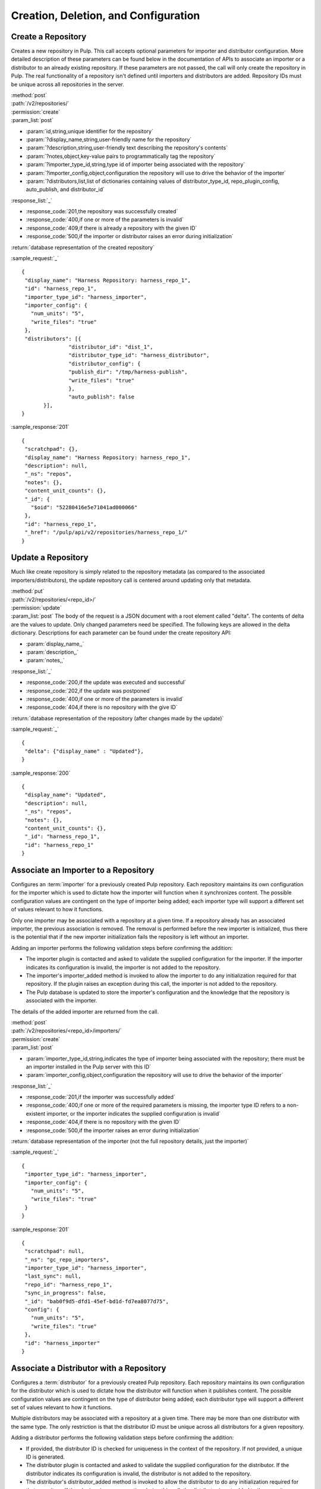 Creation, Deletion, and Configuration
=====================================

Create a Repository
-------------------

Creates a new repository in Pulp. This call accepts optional parameters 
for importer and distributor configuration. More detailed description of 
these parameters can be found below in the documentation of APIs to associate an importer 
or a distributor to an already existing repository. If these parameters are not passed, 
the call will only create the repository in Pulp. The real functionality 
of a repository isn't defined until importers and distributors are added. 
Repository IDs must be unique across all repositories in the server.

| :method:`post`
| :path:`/v2/repositories/`
| :permission:`create`
| :param_list:`post`

* :param:`id,string,unique identifier for the repository`
* :param:`?display_name,string,user-friendly name for the repository`
* :param:`?description,string,user-friendly text describing the repository's contents`
* :param:`?notes,object,key-value pairs to programmatically tag the repository`
* :param:`?importer_type_id,string,type id of importer being associated with the repository`
* :param:`?importer_config,object,configuration the repository will use to drive the behavior of the importer`
* :param:`?distributors,list,list of dictionaries containing values of distributor_type_id, repo_plugin_config, auto_publish, and distributor_id`

| :response_list:`_`

* :response_code:`201,the repository was successfully created`
* :response_code:`400,if one or more of the parameters is invalid`
* :response_code:`409,if there is already a repository with the given ID`
* :response_code:`500,if the importer or distributor raises an error during initialization`

| :return:`database representation of the created repository`

:sample_request:`_` ::

 {
  "display_name": "Harness Repository: harness_repo_1",
  "id": "harness_repo_1",
  "importer_type_id": "harness_importer",
  "importer_config": {
    "num_units": "5",
    "write_files": "true"
  },
  "distributors": [{
  		"distributor_id": "dist_1",
  		"distributor_type_id": "harness_distributor",
  		"distributor_config": {
    		"publish_dir": "/tmp/harness-publish",
    		"write_files": "true"
  		},
  		"auto_publish": false
  	}],
 }


:sample_response:`201` ::

 {
  "scratchpad": {},
  "display_name": "Harness Repository: harness_repo_1",
  "description": null,
  "_ns": "repos",
  "notes": {},
  "content_unit_counts": {},
  "_id": {
    "$oid": "52280416e5e71041ad000066"
  }, 
  "id": "harness_repo_1",
  "_href": "/pulp/api/v2/repositories/harness_repo_1/"
 }

Update a Repository
-------------------

Much like create repository is simply related to the repository metadata (as
compared to the associated importers/distributors), the update repository call
is centered around updating only that metadata.

| :method:`put`
| :path:`/v2/repositories/<repo_id>/`
| :permission:`update`
| :param_list:`post` The body of the request is a JSON document with a root element
  called "delta". The contents of delta are the values to update. Only changed
  parameters need be specified. The following keys are allowed in the delta
  dictionary. Descriptions for each parameter can be found under the create
  repository API:

* :param:`display_name,,`
* :param:`description,,`
* :param:`notes,,`

| :response_list:`_`

* :response_code:`200,if the update was executed and successful`
* :response_code:`202,if the update was postponed`
* :response_code:`400,if one or more of the parameters is invalid`
* :response_code:`404,if there is no repository with the give ID`

| :return:`database representation of the repository (after changes made by the update)`

:sample_request:`_` ::

 {
  "delta": {"display_name" : "Updated"},
 }

:sample_response:`200` ::

 {
  "display_name": "Updated",
  "description": null,
  "_ns": "repos",
  "notes": {},
  "content_unit_counts": {},
  "_id": "harness_repo_1",
  "id": "harness_repo_1"
 }


Associate an Importer to a Repository
-------------------------------------

Configures an :term:`importer` for a previously created Pulp repository. Each
repository maintains its own configuration for the importer which is used to
dictate how the importer will function when it synchronizes content. The possible
configuration values are contingent on the type of importer being added; each
importer type will support a different set of values relevant to how it functions.

Only one importer may be associated with a repository at a given time. If a
repository already has an associated importer, the previous association is removed.
The removal is performed before the new importer is initialized, thus there is
the potential that if the new importer initialization fails the repository is
left without an importer.

Adding an importer performs the following validation steps before confirming the addition:

* The importer plugin is contacted and asked to validate the supplied configuration for the importer.
  If the importer indicates its configuration is invalid, the importer is not added to the repository.
* The importer's importer_added method is invoked to allow the importer to do any initialization required
  for that repository. If the plugin raises an exception during this call, the importer is not added to the repository.
* The Pulp database is updated to store the importer's configuration and the knowledge that the repository
  is associated with the importer.

The details of the added importer are returned from the call.

| :method:`post`
| :path:`/v2/repositories/<repo_id>/importers/`
| :permission:`create`
| :param_list:`post`

* :param:`importer_type_id,string,indicates the type of importer being associated with the repository; there must be an importer installed in the Pulp server with this ID`
* :param:`importer_config,object,configuration the repository will use to drive the behavior of the importer`

| :response_list:`_`

* :response_code:`201,if the importer was successfully added`
* :response_code:`400,if one or more of the required parameters is missing, the importer type ID refers to a non-existent importer, or the importer indicates the supplied configuration is invalid`
* :response_code:`404,if there is no repository with the given ID`
* :response_code:`500,if the importer raises an error during initialization`

| :return:`database representation of the importer (not the full repository details, just the importer)`

:sample_request:`_` ::

 {
  "importer_type_id": "harness_importer",
  "importer_config": {
    "num_units": "5",
    "write_files": "true"
  }
 }

:sample_response:`201` ::

 {
  "scratchpad": null,
  "_ns": "gc_repo_importers",
  "importer_type_id": "harness_importer",
  "last_sync": null,
  "repo_id": "harness_repo_1",
  "sync_in_progress": false,
  "_id": "bab0f9d5-dfd1-45ef-bd1d-fd7ea8077d75",
  "config": {
    "num_units": "5",
    "write_files": "true"
  },
  "id": "harness_importer"
 }

.. _distributor_associate:

Associate a Distributor with a Repository
-----------------------------------------

Configures a :term:`distributor` for a previously created Pulp repository. Each
repository maintains its own configuration for the distributor which is used to
dictate how the distributor will function when it publishes content. The possible
configuration values are contingent on the type of distributor being added; each
distributor type will support a different set of values relevant to how it functions.

Multiple distributors may be associated with a repository at a given time. There
may be more than one distributor with the same type. The only restriction is
that the distributor ID must be unique across all distributors for a given repository.

Adding a distributor performs the following validation steps before confirming the addition:

* If provided, the distributor ID is checked for uniqueness in the context of
  the repository. If not provided, a unique ID is generated.
* The distributor plugin is contacted and asked to validate the supplied
  configuration for the distributor. If the distributor indicates its configuration
  is invalid, the distributor is not added to the repository.
* The distributor's distributor_added method is invoked to allow the distributor
  to do any initialization required for that repository. If the plugin raises an
  exception during this call, the distributor is not added to the repository.
* The Pulp database is updated to store the distributor's configuration and the
  knowledge that the repository is associated with the distributor.

The details of the added distributor are returned from the call.

| :method:`post`
| :path:`/v2/repositories/<repo_id>/distributors/`
| :permission:`create`
| :param_list:`post`

* :param:`distributor_type_id,string,indicates the type of distributor being associated with the repository; there must be a distributor installed in the Pulp server with this ID`
* :param:`distributor_config,object,configuration the repository will use to drive the behavior of the distributor`
* :param:`?distributor_id,string,if specified, this value will be used to refer to the distributor; if not specified, one will be randomly assigned to the distributor`
* :param:`?auto_publish,boolean,if true, this distributor will automatically have its publish operation invoked after a successful repository sync. Defaults to false if unspecified`

| :response_list:`_`

* :response_code:`201,if the distributor was successfully added`
* :response_code:`400,if one or more of the required parameters is missing, the distributor type ID refers to a non-existent distributor, or the distributor indicates the supplied configuration is invalid`
* :response_code:`404,if there is no repository with the given ID`
* :response_code:`500,if the distributor raises an error during initialization`

| :return:`database representation of the distributor (not the full repository details, just the distributor)`

:sample_request:`_` ::

 {
  "distributor_id": "dist_1",
  "distributor_type_id": "harness_distributor",
  "distributor_config": {
    "publish_dir": "/tmp/harness-publish",
    "write_files": "true"
  },
  "auto_publish": false
 }

:sample_response:`201` ::

 {
  "scratchpad": null,
  "_ns": "gc_repo_distributors",
  "last_publish": null,
  "auto_publish": false,
  "distributor_type_id": "harness_distributor",
  "repo_id": "harness_repo_1",
  "publish_in_progress": false,
  "_id": "cfdd6ab9-6dbe-4192-bde2-d00db768f268",
  "config": {
    "publish_dir": "/tmp/harness-publish",
    "write_files": "true"
  },
  "id": "dist_1"
 }


Update a Distributor Associated with a Repository
-------------------------------------------------

Update the configuration for a :term:`distributor` that has already been associated with a
repository. This performs the following actions:

1. Updates the distributor on the server.
2. Rebinds any bound consumers.

Any distributor configuration value that is not specified remains unchanged.

Each step is represented by a :ref:`call_report` in the returned :ref:`call_report_list`.
However, each :ref:`bind` is itself performed in multiple steps.  The total number of returned
call_requests depends on how many consumers are bound to the repository.

| :method:`put`
| :path:`/v2/repositories/<repo_id>/distributors/<distributor_id>/`
| :permission:`update`

| :response_list:`_`

* :response_code:`202,if the request was accepted by the server to update the distributor
  when the repository is available`
* :response_code:`404,if there is no repository or distributor with the specified IDs`
* :response_code:`409,if a conflict was detected and the request is not serviceable now, or any time
  in the future`

| :return:`A call report list`

:sample_request:`_` ::

 {
  "distributor_config": {
    "demo_key": "demo_value"
  },
  "delta": {
    "auto_publish": true
  }
 }

:sample_response:`202` ::

 [
  {
   "task_group_id": "bf828f3f-505f-4a1d-8a32-fb2c8b679d6d",
   "call_request_id": "6c22d630-786a-492c-a2e3-db0dafabf160",
   "exception": null,
   "_href": "/pulp/api/v2/task_groups/bf828f3f-505f-4a1d-8a32-fb2c8b679d6d/",
   "task_id": "6c22d630-786a-492c-a2e3-db0dafabf160",
   "call_request_tags": [
     "pulp:repository:demo-repo",
     "pulp:repository_distributor:demo_distributor",
     "pulp:action:update_distributor"
   ],
   "reasons": [],
   "start_time": null,
   "traceback": null,
   "schedule_id": null,
   "finish_time": null,
   "state": "waiting",
   "result": null,
   "dependency_failures": {},
   "call_request_group_id": "bf828f3f-505f-4a1d-8a32-fb2c8b679d6d",
   "progress": {},
   "principal_login": "admin",
   "response": "accepted",
   "tags": [
     "pulp:repository:demo-repo",
     "pulp:repository_distributor:demo_distributor",
     "pulp:action:update_distributor"
   ]
  }
 ]


.. _distributor_disassociate:

Disassociate a Distributor from a Repository
--------------------------------------------

Disassociating a distributor performs the following actions:

1. Remove the association between the distributor and the repository.
2. Unbind all bound consumers.

Each step is represented by a :ref:`call_report` in the returned :ref:`call_report_list`.
However, each :ref:`unbind` is itself performed in multiple steps.  The total number of returned
call_requests depends on how many consumers are bound to the repository.

| :method:`delete`
| :path:`/v2/repositories/<repo_id>/distributors/<distributor_id>/`
| :permission:`delete`

| :response_list:`_`

* :response_code:`202,if the request was accepted by the server to disassociate when the repository is available`
* :response_code:`404,if there is no repository or distributor with the specified IDs`
* :response_code:`500,if the server raises an error during disassociation`

| :return:`A call report list`


Delete a Repository
-------------------

When a repository is deleted, it is removed from the database and its local
working directory is deleted. The content within the repository, however,
is not deleted. Deleting content is handled through the
:doc:`orphaned unit <../content/orphan>` process.

Deleting a repository is performed in the following major steps:

 1. Delete the repository.
 2. Unbind all bound consumers.

Each step is represented by a :ref:`call_report` in the returned :ref:`call_report_list`.
However, each :ref:`unbind` is itself performed in multiple steps.  The total number of returned
call_requests depends on how many consumers are bound to the repository.


| :method:`delete`
| :path:`/v2/repositories/<repo_id>/`
| :permission:`delete`
| :response_list:`_`

* :response_code:`202,if the update was executed and successful`
* :response_code:`202,if the request was accepted by the server to delete when the repository is available`

| :return:`A call report list`

